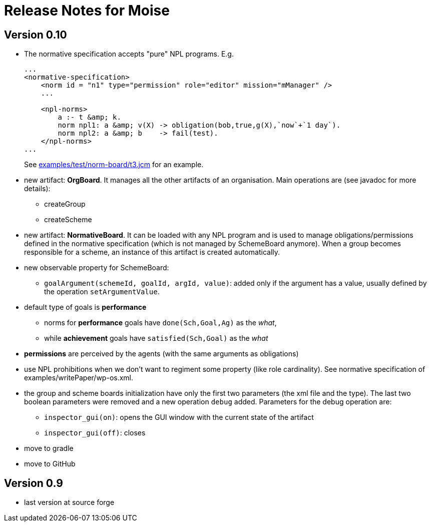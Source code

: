 = Release Notes for Moise

== Version 0.10

- The normative specification accepts "pure" NPL programs. E.g.
+
----
...
<normative-specification>
    <norm id = "n1" type="permission" role="editor" mission="mManager" />
    ...

    <npl-norms>
        a :- t &amp; k.
        norm npl1: a &amp; v(X) -> obligation(bob,true,g(X),`now`+`1 day`).
        norm npl2: a &amp; b    -> fail(test).
    </npl-norms>
...
----
See link:examples/test/norm-board/t3.jcm[] for an example.

- new artifact: *OrgBoard*. It manages all the other artifacts of an organisation. Main operations are (see javadoc for more details):
* createGroup
* createScheme

- new artifact: *NormativeBoard*. It can be loaded with any NPL program and is used to manage obligations/permissions defined in the normative specification (which is not managed by SchemeBoard anymore). When a group becomes responsible for a scheme, an instance of this artifact is created automatically.

- new observable property for SchemeBoard:
* `goalArgument(schemeId, goalId, argId, value)`: added only if the argument has a value, usually defined by the operation `setArgumentValue`.

- default type of goals is *performance*
* norms for *performance* goals have `done(Sch,Goal,Ag)` as the _what_,
* while *achievement* goals have `satisfied(Sch,Goal)` as the _what_
- *permissions* are perceived by the agents (with the same arguments as obligations)

- use NPL prohibitions when we don't want to regiment some property (like role cardinality). See normative specification of examples/writePaper/wp-os.xml.
- the group and scheme boards initialization have only the first two parameters (the xml file and the type). The last two boolean parameters were removed and a new operation `debug` added. Parameters for the debug operation are:
* `inspector_gui(on)`: opens the GUI window with the current state of the artifact
* `inspector_gui(off)`: closes

- move to gradle
- move to GitHub

== Version 0.9

- last version at source forge
